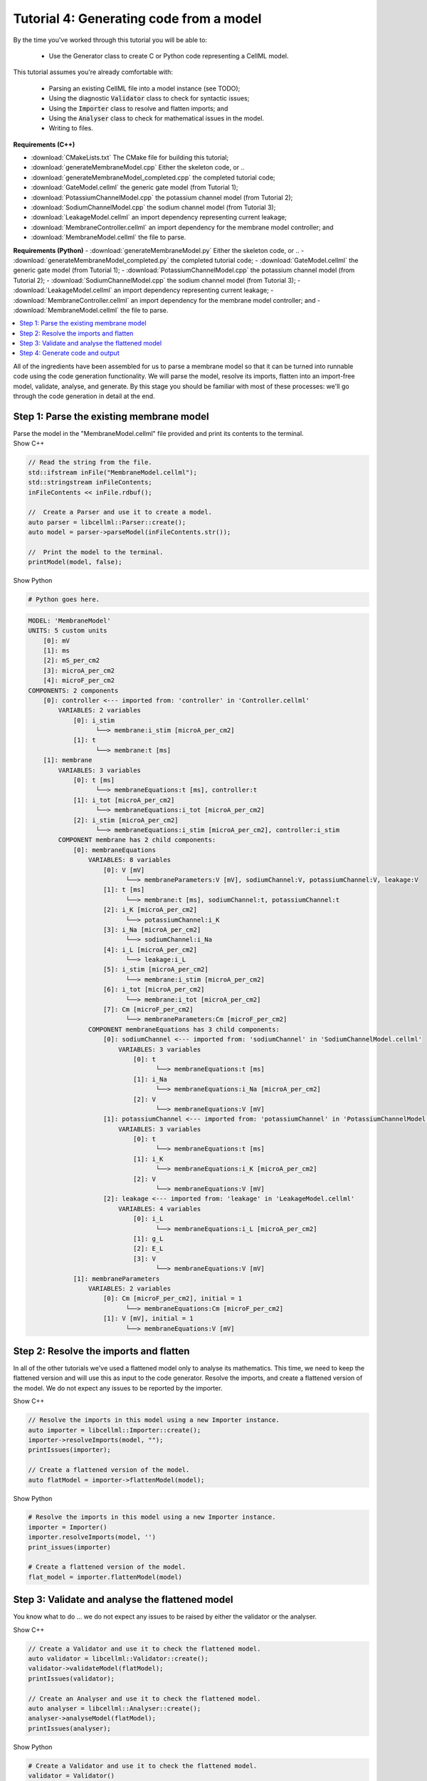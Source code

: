 ..  _combine_generateMembraneModel:

Tutorial 4: Generating code from a model
========================================

By the time you've worked through this tutorial you will be able to:

    - Use the Generator class to create C or Python code representing a CellML model.

This tutorial assumes you're already comfortable with:

    - Parsing an existing CellML file into a model instance (see TODO);
    - Using the diagnostic :code:`Validator` class to check for syntactic issues; 
    - Using the :code:`Importer` class to resolve and flatten imports; and
    - Using the :code:`Analyser` class to check for mathematical issues in the model. 
    - Writing to files. 

**Requirements (C++)**

- :download:`CMakeLists.txt` The CMake file for building this tutorial;
- :download:`generateMembraneModel.cpp` Either the skeleton code, or ..
- :download:`generateMembraneModel_completed.cpp` the completed tutorial code;
- :download:`GateModel.cellml` the generic gate model (from Tutorial 1);
- :download:`PotassiumChannelModel.cpp` the potassium channel model (from Tutorial 2);
- :download:`SodiumChannelModel.cpp` the sodium channel model (from Tutorial 3);
- :download:`LeakageModel.cellml` an import dependency representing current leakage; 
- :download:`MembraneController.cellml` an import dependency for the membrane model controller; and
- :download:`MembraneModel.cellml` the file to parse.

**Requirements (Python)**
- :download:`generateMembraneModel.py` Either the skeleton code, or ..
- :download:`generateMembraneModel_completed.py` the completed tutorial code;
- :download:`GateModel.cellml` the generic gate model (from Tutorial 1);
- :download:`PotassiumChannelModel.cpp` the potassium channel model (from Tutorial 2);
- :download:`SodiumChannelModel.cpp` the sodium channel model (from Tutorial 3);
- :download:`LeakageModel.cellml` an import dependency representing current leakage; 
- :download:`MembraneController.cellml` an import dependency for the membrane model controller; and
- :download:`MembraneModel.cellml` the file to parse.


.. contents::
    :local:


All of the ingredients have been assembled for us to parse a membrane model so that it can be turned into runnable code using the code generation functionality.
We will parse the model, resolve its imports, flatten into an import-free model, validate, analyse, and generate.
By this stage you should be familiar with most of these processes: we'll go through the code generation in detail at the end.

Step 1: Parse the existing membrane model
-----------------------------------------

.. container:: dothis

    Parse the model in the "MembraneModel.cellml" file provided and print its contents to the terminal.

.. container:: toggle

  .. container:: header

    Show C++

  .. code-block:: cpp

		// Read the string from the file.
		std::ifstream inFile("MembraneModel.cellml");
		std::stringstream inFileContents;
		inFileContents << inFile.rdbuf();

		//  Create a Parser and use it to create a model.
		auto parser = libcellml::Parser::create();
		auto model = parser->parseModel(inFileContents.str());

		//  Print the model to the terminal.
		printModel(model, false);


.. container:: toggle

  .. container:: header

    Show Python

  .. code-block:: python

    # Python goes here.


.. code-block:: terminal

    MODEL: 'MembraneModel'
    UNITS: 5 custom units
        [0]: mV
        [1]: ms
        [2]: mS_per_cm2
        [3]: microA_per_cm2
        [4]: microF_per_cm2
    COMPONENTS: 2 components
        [0]: controller <--- imported from: 'controller' in 'Controller.cellml'
            VARIABLES: 2 variables
                [0]: i_stim
                      └──> membrane:i_stim [microA_per_cm2]
                [1]: t
                      └──> membrane:t [ms]
        [1]: membrane
            VARIABLES: 3 variables
                [0]: t [ms]
                      └──> membraneEquations:t [ms], controller:t
                [1]: i_tot [microA_per_cm2]
                      └──> membraneEquations:i_tot [microA_per_cm2]
                [2]: i_stim [microA_per_cm2]
                      └──> membraneEquations:i_stim [microA_per_cm2], controller:i_stim
            COMPONENT membrane has 2 child components:
                [0]: membraneEquations
                    VARIABLES: 8 variables
                        [0]: V [mV]
                              └──> membraneParameters:V [mV], sodiumChannel:V, potassiumChannel:V, leakage:V
                        [1]: t [ms]
                              └──> membrane:t [ms], sodiumChannel:t, potassiumChannel:t
                        [2]: i_K [microA_per_cm2]
                              └──> potassiumChannel:i_K
                        [3]: i_Na [microA_per_cm2]
                              └──> sodiumChannel:i_Na
                        [4]: i_L [microA_per_cm2]
                              └──> leakage:i_L
                        [5]: i_stim [microA_per_cm2]
                              └──> membrane:i_stim [microA_per_cm2]
                        [6]: i_tot [microA_per_cm2]
                              └──> membrane:i_tot [microA_per_cm2]
                        [7]: Cm [microF_per_cm2]
                              └──> membraneParameters:Cm [microF_per_cm2]
                    COMPONENT membraneEquations has 3 child components:
                        [0]: sodiumChannel <--- imported from: 'sodiumChannel' in 'SodiumChannelModel.cellml'
                            VARIABLES: 3 variables
                                [0]: t
                                      └──> membraneEquations:t [ms]
                                [1]: i_Na
                                      └──> membraneEquations:i_Na [microA_per_cm2]
                                [2]: V
                                      └──> membraneEquations:V [mV]
                        [1]: potassiumChannel <--- imported from: 'potassiumChannel' in 'PotassiumChannelModel.cellml'
                            VARIABLES: 3 variables
                                [0]: t
                                      └──> membraneEquations:t [ms]
                                [1]: i_K
                                      └──> membraneEquations:i_K [microA_per_cm2]
                                [2]: V
                                      └──> membraneEquations:V [mV]
                        [2]: leakage <--- imported from: 'leakage' in 'LeakageModel.cellml'
                            VARIABLES: 4 variables
                                [0]: i_L
                                      └──> membraneEquations:i_L [microA_per_cm2]
                                [1]: g_L
                                [2]: E_L
                                [3]: V
                                      └──> membraneEquations:V [mV]
                [1]: membraneParameters
                    VARIABLES: 2 variables
                        [0]: Cm [microF_per_cm2], initial = 1
                              └──> membraneEquations:Cm [microF_per_cm2]
                        [1]: V [mV], initial = 1
                              └──> membraneEquations:V [mV]


Step 2: Resolve the imports and flatten
---------------------------------------
In all of the other tutorials we've used a flattened model only to analyse its mathematics.
This time, we need to keep the flattened version and will use this as input to the code generator.
Resolve the imports, and create a flattened version of the model.
We do not expect any issues to be reported by the importer.

.. container:: toggle

  .. container:: header

    Show C++

  .. code-block:: cpp

		// Resolve the imports in this model using a new Importer instance.
		auto importer = libcellml::Importer::create();
		importer->resolveImports(model, "");
		printIssues(importer);

		// Create a flattened version of the model.
		auto flatModel = importer->flattenModel(model);


.. container:: toggle

  .. container:: header

    Show Python

  .. code-block:: python

		# Resolve the imports in this model using a new Importer instance.
		importer = Importer()
		importer.resolveImports(model, '')
		print_issues(importer)

		# Create a flattened version of the model.
		flat_model = importer.flattenModel(model)

Step 3: Validate and analyse the flattened model
------------------------------------------------
You know what to do ... we do not expect any issues to be raised by either the validator or the analyser.

.. container:: toggle

  .. container:: header

    Show C++

  .. code-block:: cpp

		// Create a Validator and use it to check the flattened model.
		auto validator = libcellml::Validator::create();
		validator->validateModel(flatModel);
		printIssues(validator);

		// Create an Analyser and use it to check the flattened model.
		auto analyser = libcellml::Analyser::create();
		analyser->analyseModel(flatModel); 
		printIssues(analyser);
    

.. container:: toggle

  .. container:: header

    Show Python

  .. code-block:: python

		# Create a Validator and use it to check the flattened model.
		validator = Validator()
		validator.validateModel(flat_model)
		print_issues(validator)

		# Create an Analyser and use it to check the flattened model.
		analyser = Analyser()
		analyser.analyseModel(flat_model)
		print_issues(analyser)


Step 4: Generate code and output
--------------------------------
**TODO**

.. container:: dothis

    **4.a** Create a :code:`Generator` instance.  

.. container:: dothis

    **4.b** The generator uses a GeneratorProfile item to set up a translation between the model stored as CellML and the language of your choice (currently C or Python).
    Create a GeneratorProfile object, and use the constructor argument of the libcellml::GeneratorProfile::Profile enum for the language you want (C or PYTHON).

.. container:: dothis

    **4.c** Use the generator's setProfile function to pass in the profile item you just created.

.. container:: toggle

  .. container:: header

    Show C++

  .. code-block:: cpp

        auto generator = libcellml::Generator::create();
        auto profile = libcellml::GeneratorProfile::create(libcellml::GeneratorProfile::Profile::C);
        generator->setProfile(profile);


.. container:: toggle

  .. container:: header

    Show Python

  .. code-block:: python

        generator = Generator()
        profile = GeneratorProfile(GeneratorProfile.Profile.PYTHON)
        generator.setProfile(profile)

Instead of submitting a :code:`Model` item (as we do for all other classes), the :code:`Generator` class will work from something which has already been processed by the :code:`Analyser` class: an :code:`AnalyserModel` object.
    
.. container:: dothis

    **4.d** Retrieve the analysed model using the Analyser::model() function, and submit to the generator using the Generator::setModel(analysedModel) function.

.. container:: infospec

    **Useful functions**

    Analyser::model 
    Generator::setModel

.. container:: dothis

    **4.e** (C only) If you're using the C profile then you have the option at this stage to specify the file name of the interface file you'll create in the next step.  
    This means that the two files will be prepared to link to one another without manual editing later.
    You can do this by specifying the header file name in the :code:`GeneratorProfile` item using the setInterfaceFileNameString("yourHeaderFileNameHere.h") function.
    This will need to be the same as the file which you write to in step 4.g below.

.. container:: dothis

    **4.f** Implementation code is the bulk of the model, and contains all the equations, variables, units etc.
    This is needed for both of the available profiles, and would normally be stored in a *.cpp or *.py file.  
    Use the Generator::implementationCode() function to return the implementation code as a string, and write it to a file with the appropriate extension.

.. container:: dothis

    **4.g** (C only) Interface code is the header needed by the C profile to define data types.
    Use the Generator::interfaceCode() function to return interface code as a string and write it to a *.h header file.This needs to be the same filename as you specified in step 4.e above.


.. container:: toggle

  .. container:: header

    Show C++

  .. code-block:: cpp

		generator->setModel(analyser->model());

		profile->setInterfaceFileNameString("HodgkinHuxleyModel.h");

		std::ofstream outFile("HodgkinHuxleyModel.c");
		outFile << generator->implementationCode();
		outFile.close();

		outFile.open("HodgkinHuxleyModel.h");
		outFile << generator->interfaceCode();
		outFile.close();
    
.. container:: toggle

  .. container:: header

    Show Python

  .. code-block:: python

		generator.setModel(analyser.model())

		write_file = open('MembraneModel.py', 'w')
		write_file.write(generator.implementationCode())
		write_file.close()

